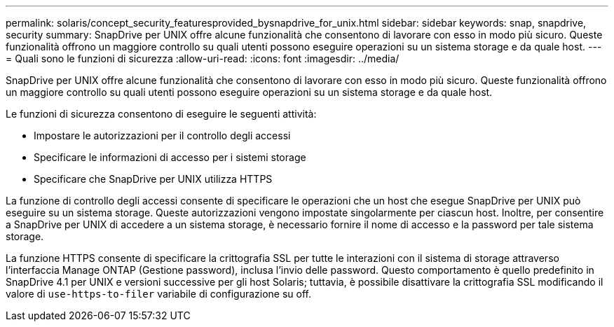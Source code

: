 ---
permalink: solaris/concept_security_featuresprovided_bysnapdrive_for_unix.html 
sidebar: sidebar 
keywords: snap, snapdrive, security 
summary: SnapDrive per UNIX offre alcune funzionalità che consentono di lavorare con esso in modo più sicuro. Queste funzionalità offrono un maggiore controllo su quali utenti possono eseguire operazioni su un sistema storage e da quale host. 
---
= Quali sono le funzioni di sicurezza
:allow-uri-read: 
:icons: font
:imagesdir: ../media/


[role="lead"]
SnapDrive per UNIX offre alcune funzionalità che consentono di lavorare con esso in modo più sicuro. Queste funzionalità offrono un maggiore controllo su quali utenti possono eseguire operazioni su un sistema storage e da quale host.

Le funzioni di sicurezza consentono di eseguire le seguenti attività:

* Impostare le autorizzazioni per il controllo degli accessi
* Specificare le informazioni di accesso per i sistemi storage
* Specificare che SnapDrive per UNIX utilizza HTTPS


La funzione di controllo degli accessi consente di specificare le operazioni che un host che esegue SnapDrive per UNIX può eseguire su un sistema storage. Queste autorizzazioni vengono impostate singolarmente per ciascun host. Inoltre, per consentire a SnapDrive per UNIX di accedere a un sistema storage, è necessario fornire il nome di accesso e la password per tale sistema storage.

La funzione HTTPS consente di specificare la crittografia SSL per tutte le interazioni con il sistema di storage attraverso l'interfaccia Manage ONTAP (Gestione password), inclusa l'invio delle password. Questo comportamento è quello predefinito in SnapDrive 4.1 per UNIX e versioni successive per gli host Solaris; tuttavia, è possibile disattivare la crittografia SSL modificando il valore di `use-https-to-filer` variabile di configurazione su off.
